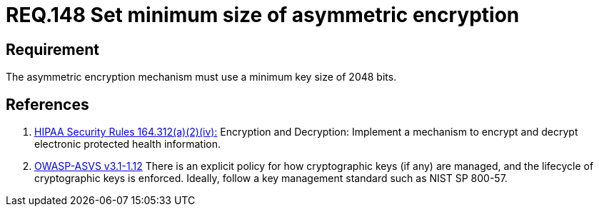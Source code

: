 :slug: rules/148/
:category: cryptography
:description: This document contains the details of the security requirements related to the definition and management of cryptographic systems. This requirement establishes the importance of setting asymmetric encryption of minimum size in the cryptographic functions of the system.
:keywords: Requirement, Security, Cryptographic, Asymmetric, Encryption, Size
:rules: yes

= REQ.148 Set minimum size of asymmetric encryption

== Requirement

The asymmetric encryption mechanism must use a minimum key size of +2048 bits+.

== References

. [[r1]] link:https://www.law.cornell.edu/cfr/text/45/164.312[+HIPAA Security Rules+ 164.312(a)(2)(iv):]
Encryption and Decryption: Implement a mechanism to encrypt and decrypt
electronic protected health information.

. [[r2]] link:https://www.owasp.org/index.php/ASVS_V1_Architecture[+OWASP-ASVS v3.1-1.12+]
There is an explicit policy for how cryptographic keys (if any) are managed,
and the lifecycle of cryptographic keys is enforced.
Ideally, follow a key management standard such as +NIST SP 800-57+.
